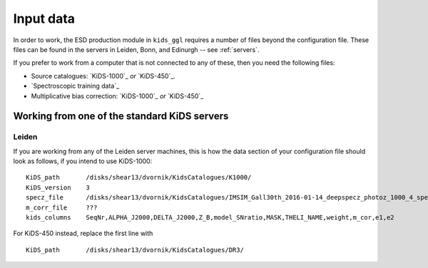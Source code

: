 ============
 Input data
============

In order to work, the ESD production module in ``kids_ggl`` requires a number of files beyond the configuration file. These files 
can be found in the servers in Leiden, Bonn, and Edinurgh -- see :ref:`servers`.

If you prefer to work from a computer that is not connected to any of these, then you need the following files:

* Source catalogues: `KiDS-1000`_ *or* `KiDS-450`_.

* `Spectroscopic training data`_

* Multiplicative bias correction: `KiDS-1000`_ *or* `KiDS-450`_


.. _servers:

Working from one of the standard KiDS servers
*********************************************


Leiden
------

If you are working from any of the Leiden server machines, this is how the data section of your configuration file should look as 
follows, if you intend to use KiDS-1000: ::

    KiDS_path       /disks/shear13/dvornik/KidsCatalogues/K1000/
    KiDS_version    3
    specz_file      /disks/shear13/dvornik/KidsCatalogues/IMSIM_Gall30th_2016-01-14_deepspecz_photoz_1000_4_specweight.cat
    m_corr_file     ???
    kids_columns    SeqNr,ALPHA_J2000,DELTA_J2000,Z_B,model_SNratio,MASK,THELI_NAME,weight,m_cor,e1,e2

For KiDS-450 instead, replace the first line with ::

    KiDS_path       /disks/shear13/dvornik/KidsCatalogues/DR3/
